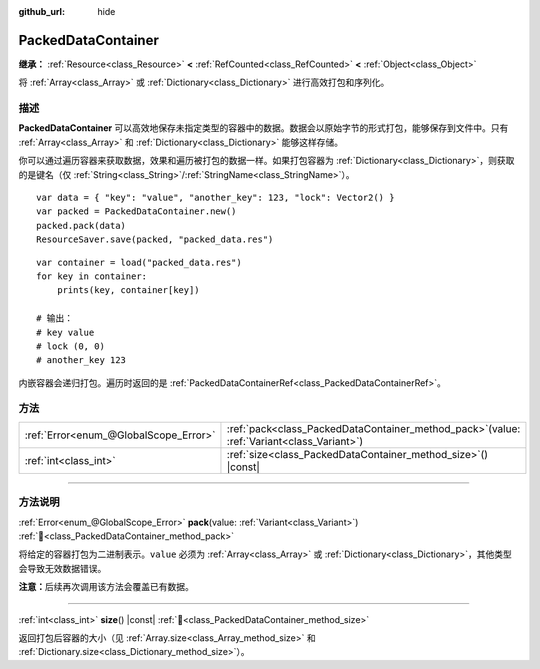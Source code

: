 :github_url: hide

.. DO NOT EDIT THIS FILE!!!
.. Generated automatically from Godot engine sources.
.. Generator: https://github.com/godotengine/godot/tree/4.3/doc/tools/make_rst.py.
.. XML source: https://github.com/godotengine/godot/tree/4.3/doc/classes/PackedDataContainer.xml.

.. _class_PackedDataContainer:

PackedDataContainer
===================

**继承：** :ref:`Resource<class_Resource>` **<** :ref:`RefCounted<class_RefCounted>` **<** :ref:`Object<class_Object>`

将 :ref:`Array<class_Array>` 或 :ref:`Dictionary<class_Dictionary>` 进行高效打包和序列化。

.. rst-class:: classref-introduction-group

描述
----

**PackedDataContainer** 可以高效地保存未指定类型的容器中的数据。数据会以原始字节的形式打包，能够保存到文件中。只有 :ref:`Array<class_Array>` 和 :ref:`Dictionary<class_Dictionary>` 能够这样存储。

你可以通过遍历容器来获取数据，效果和遍历被打包的数据一样。如果打包容器为 :ref:`Dictionary<class_Dictionary>`\ ，则获取的是键名（仅 :ref:`String<class_String>`/:ref:`StringName<class_StringName>`\ ）。

::

    var data = { "key": "value", "another_key": 123, "lock": Vector2() }
    var packed = PackedDataContainer.new()
    packed.pack(data)
    ResourceSaver.save(packed, "packed_data.res")

::

    var container = load("packed_data.res")
    for key in container:
        prints(key, container[key])
    
    # 输出：
    # key value
    # lock (0, 0)
    # another_key 123

内嵌容器会递归打包。遍历时返回的是 :ref:`PackedDataContainerRef<class_PackedDataContainerRef>`\ 。

.. rst-class:: classref-reftable-group

方法
----

.. table::
   :widths: auto

   +---------------------------------------+-------------------------------------------------------------------------------------------------+
   | :ref:`Error<enum_@GlobalScope_Error>` | :ref:`pack<class_PackedDataContainer_method_pack>`\ (\ value\: :ref:`Variant<class_Variant>`\ ) |
   +---------------------------------------+-------------------------------------------------------------------------------------------------+
   | :ref:`int<class_int>`                 | :ref:`size<class_PackedDataContainer_method_size>`\ (\ ) |const|                                |
   +---------------------------------------+-------------------------------------------------------------------------------------------------+

.. rst-class:: classref-section-separator

----

.. rst-class:: classref-descriptions-group

方法说明
--------

.. _class_PackedDataContainer_method_pack:

.. rst-class:: classref-method

:ref:`Error<enum_@GlobalScope_Error>` **pack**\ (\ value\: :ref:`Variant<class_Variant>`\ ) :ref:`🔗<class_PackedDataContainer_method_pack>`

将给定的容器打包为二进制表示。\ ``value`` 必须为 :ref:`Array<class_Array>` 或 :ref:`Dictionary<class_Dictionary>`\ ，其他类型会导致无效数据错误。

\ **注意：**\ 后续再次调用该方法会覆盖已有数据。

.. rst-class:: classref-item-separator

----

.. _class_PackedDataContainer_method_size:

.. rst-class:: classref-method

:ref:`int<class_int>` **size**\ (\ ) |const| :ref:`🔗<class_PackedDataContainer_method_size>`

返回打包后容器的大小（见 :ref:`Array.size<class_Array_method_size>` 和 :ref:`Dictionary.size<class_Dictionary_method_size>`\ ）。

.. |virtual| replace:: :abbr:`virtual (本方法通常需要用户覆盖才能生效。)`
.. |const| replace:: :abbr:`const (本方法无副作用，不会修改该实例的任何成员变量。)`
.. |vararg| replace:: :abbr:`vararg (本方法除了能接受在此处描述的参数外，还能够继续接受任意数量的参数。)`
.. |constructor| replace:: :abbr:`constructor (本方法用于构造某个类型。)`
.. |static| replace:: :abbr:`static (调用本方法无需实例，可直接使用类名进行调用。)`
.. |operator| replace:: :abbr:`operator (本方法描述的是使用本类型作为左操作数的有效运算符。)`
.. |bitfield| replace:: :abbr:`BitField (这个值是由下列位标志构成位掩码的整数。)`
.. |void| replace:: :abbr:`void (无返回值。)`
